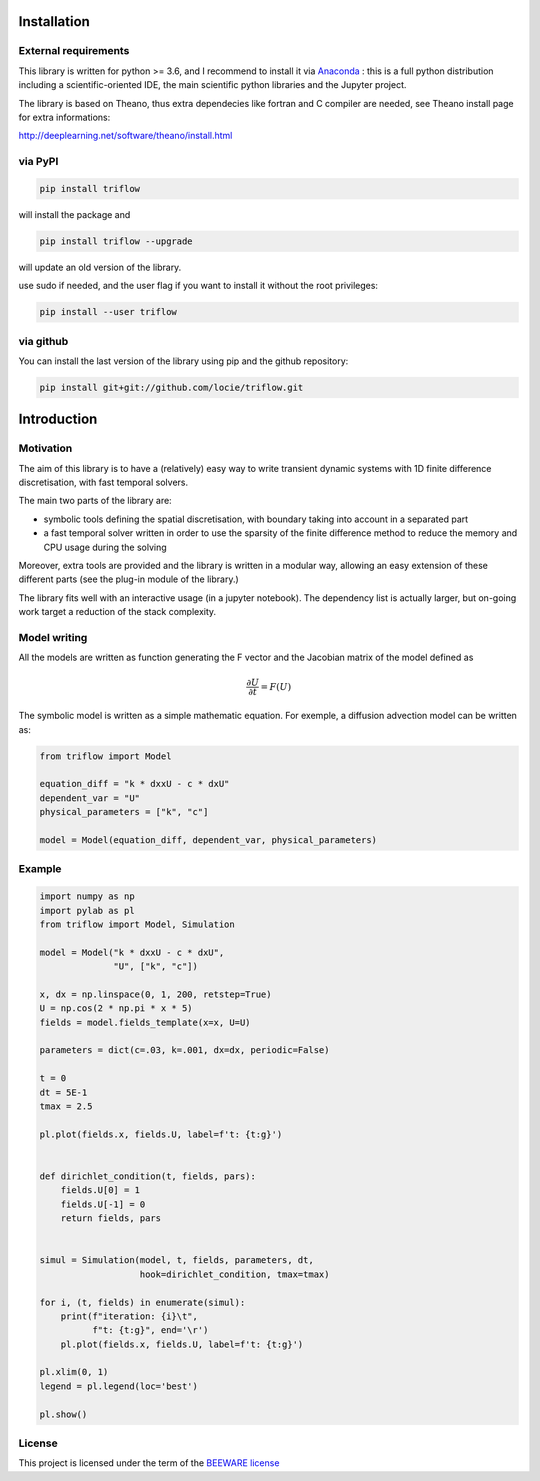 Installation
===============


External requirements
---------------------

This library is written for python >= 3.6, and I recommend to install it via `Anaconda`_ : this is a full python distribution including a scientific-oriented IDE, the main scientific python libraries and the Jupyter project.

The library is based on Theano, thus extra dependecies like fortran and C compiler are needed, see Theano install page for extra informations:

http://deeplearning.net/software/theano/install.html


via PyPI
---------

.. code:: bash

    pip install triflow

will install the package and

.. code:: bash

    pip install triflow --upgrade

will update an old version of the library.

use sudo if needed, and the user flag if you want to install it without the root privileges:

.. code:: bash

    pip install --user triflow

via github
-----------

You can install the last version of the library using pip and the github repository:

.. code:: bash

    pip install git+git://github.com/locie/triflow.git


Introduction
===============

Motivation
-----------------

The aim of this library is to have a (relatively) easy way to write transient dynamic systems with 1D finite difference discretisation, with fast temporal solvers.

The main two parts of the library are:

* symbolic tools defining the spatial discretisation, with boundary taking into account in a separated part
* a fast temporal solver written in order to use the sparsity of the finite difference method to reduce the memory and CPU usage during the solving

Moreover, extra tools are provided and the library is written in a modular way, allowing an easy extension of these different parts (see the plug-in module of the library.)

The library fits well with an interactive usage (in a jupyter notebook). The dependency list is actually larger, but on-going work target a reduction of the stack complexity.

Model writing
-----------------

All the models are written as function generating the F vector and the Jacobian matrix of the model defined as

.. math::

    \frac{\partial U}{\partial t} = F(U)

The symbolic model is written as a simple mathematic equation. For exemple, a diffusion advection model can be written as:

.. code-block:: python

    from triflow import Model

    equation_diff = "k * dxxU - c * dxU"
    dependent_var = "U"
    physical_parameters = ["k", "c"]

    model = Model(equation_diff, dependent_var, physical_parameters)

Example
-------


.. code-block:: python

    import numpy as np
    import pylab as pl
    from triflow import Model, Simulation

    model = Model("k * dxxU - c * dxU",
                  "U", ["k", "c"])

    x, dx = np.linspace(0, 1, 200, retstep=True)
    U = np.cos(2 * np.pi * x * 5)
    fields = model.fields_template(x=x, U=U)

    parameters = dict(c=.03, k=.001, dx=dx, periodic=False)

    t = 0
    dt = 5E-1
    tmax = 2.5

    pl.plot(fields.x, fields.U, label=f't: {t:g}')


    def dirichlet_condition(t, fields, pars):
        fields.U[0] = 1
        fields.U[-1] = 0
        return fields, pars


    simul = Simulation(model, t, fields, parameters, dt,
                       hook=dirichlet_condition, tmax=tmax)

    for i, (t, fields) in enumerate(simul):
        print(f"iteration: {i}\t",
              f"t: {t:g}", end='\r')
        pl.plot(fields.x, fields.U, label=f't: {t:g}')

    pl.xlim(0, 1)
    legend = pl.legend(loc='best')

    pl.show()

License
-------

This project is licensed under the term of the `BEEWARE license <LICENSE>`_

.. _Theano: http://deeplearning.net/software/theano/
.. _Sympy: http://www.sympy.org/en/index.html
.. _Numpy: http://www.sympy.org/en/index.html
.. _scipy sparse column matrix format: https://docs.scipy.org/doc/scipy-0.18.1/reference/generated/scipy.sparse.csc_matrix.html
.. _SuperLU: http://crd-legacy.lbl.gov/~xiaoye/SuperLU/
.. _Anaconda: https://www.continuum.io/downloads
